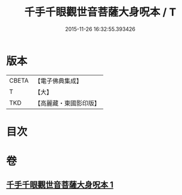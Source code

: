 #+TITLE: 千手千眼觀世音菩薩大身呪本 / T
#+DATE: 2015-11-26 16:32:55.393426
* 版本
 |     CBETA|【電子佛典集成】|
 |         T|【大】     |
 |       TKD|【高麗藏・東國影印版】|

* 目次
* 卷
** [[file:KR6j0265_001.txt][千手千眼觀世音菩薩大身呪本 1]]
